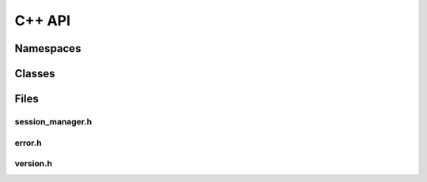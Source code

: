 C++ API
=======

Namespaces
----------

.. doxygennamespace:: Accelize::DRMLib
   :project: drmlib
   :undoc-members:
   

Classes
-------

.. doxygenclass:: Accelize::DRMLib::MeteringSessionManager
   :project: drmlib


.. doxygenclass:: Accelize::DRMLib::Exception
   :project: drmlib
   

Files
-----

session_manager.h
~~~~~~~~~~~~~~~~~

.. doxygenfile:: drm/session_manager.h
   :project: drmlib
  


error.h
~~~~~~~
  
.. doxygenfile:: drm/error.h
   :project: drmlib
  

version.h
~~~~~~~~~

.. .. doxygenfile:: drm/version.h
..    :project: drmlib
   